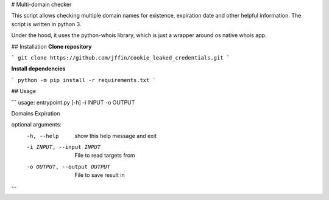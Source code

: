 # Multi-domain checker

This script allows checking multiple domain names for existence, expiration date and other helpful information.
The script is written in python 3.

Under the hood, it uses the python-whois library, which is just a wrapper around os native whois app.

## Installation
**Clone repository**

```
git clone https://github.com/jffin/cookie_leaked_credentials.git
```

**Install dependencies**

```
python -m pip install -r requirements.txt
```

## Usage

```
usage: entrypoint.py [-h] -i INPUT -o OUTPUT

Domains Expiration

optional arguments:
  -h, --help            show this help message and exit
  -i INPUT, --input INPUT
                        File to read targets from
  -o OUTPUT, --output OUTPUT
                        File to save result in
```
